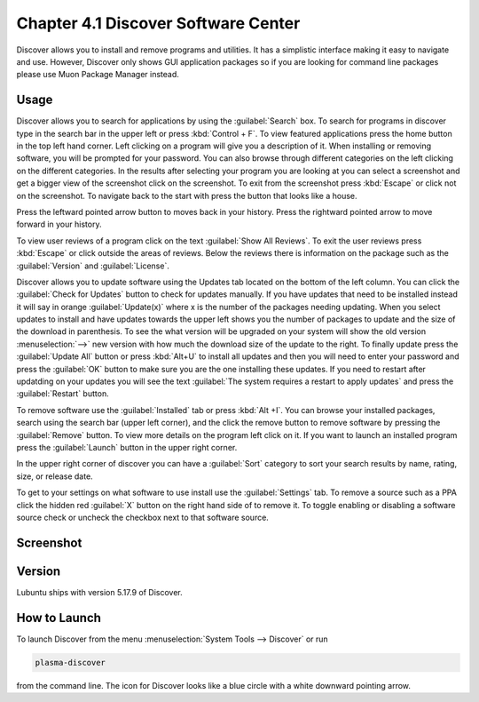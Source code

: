 Chapter 4.1 Discover Software Center
==========================================
Discover allows you to install and remove programs and utilities. It has a simplistic interface making it easy to navigate and use. However, Discover only shows GUI application packages so if you are looking for command line packages please use Muon Package Manager instead.

Usage
------
Discover allows you to search for applications by using the :guilabel:`Search` box. To search for programs in discover type in the search bar in the upper left or press :kbd:`Control + F`. To view featured applications press the home button in the top left hand corner. Left clicking on a program will give you a description of it. When installing or removing software, you will be prompted for your password. You can also browse through different categories on the left clicking on the different categories. In the results after selecting your program you are looking at you can select a screenshot and get a bigger view of the screenshot click on the screenshot. To exit from the screenshot press :kbd:`Escape` or click not on the screenshot. To navigate back to the start with press the button that looks like a house.

Press the leftward pointed arrow button to moves back in your history. Press the rightward pointed arrow to move forward in your history.

To view user reviews of a program click on the text :guilabel:`Show All Reviews`. To exit the user reviews press :kbd:`Escape` or click outside the areas of reviews. Below the reviews there is information on the package such as the :guilabel:`Version` and :guilabel:`License`. 

Discover allows you to update software using the Updates tab located on the bottom of the left column. You can click the :guilabel:`Check for Updates` button to check for updates manually. If you have updates that need to be installed  instead it will say in orange :guilabel:`Update(x)` where x is the number of the packages needing updating. When you select updates to install and have updates towards the upper left shows you the number of packages to update and the size of the download in parenthesis. To see the what version will be upgraded on your system will show the old version :menuselection:`-->` new version  with how much the download size of the update to the right. To finally update press the :guilabel:`Update All` button or press :kbd:`Alt+U` to install all updates and then you will need to enter your password and press the :guilabel:`OK` button to make sure you are the one installing these updates. If you need to restart after updatding on your updates you will see the text :guilabel:`The system requires a restart to apply updates` and press the :guilabel:`Restart` button.

.. image:: update-authentication.png

To remove software use the :guilabel:`Installed` tab or press :kbd:`Alt +I`. You can browse your installed packages, search using the search bar (upper left corner), and the click the remove button to remove software by pressing the :guilabel:`Remove` button. To view more details on the program left click on it. If you want to launch an installed program press the :guilabel:`Launch` button in the upper right corner.

.. image:: discover-installed.png

In the upper right corner of discover you can have a :guilabel:`Sort` category to sort your search results by name, rating, size, or release date.  

To get to your settings on what software to use install use the :guilabel:`Settings` tab. To remove a source such as a PPA click the hidden red :guilabel:`X` button on the right hand side of to remove it. To toggle enabling or disabling a software source check or uncheck the checkbox next to that software source.

Screenshot
----------

.. image:: discover_screen.png

Version
-------
Lubuntu ships with version 5.17.9 of Discover.

How to Launch
-------------
To launch Discover from the menu :menuselection:`System Tools --> Discover` or run 

.. code:: 

   plasma-discover 
   
from the command line. The icon for Discover looks like a blue circle with a white downward pointing arrow.

